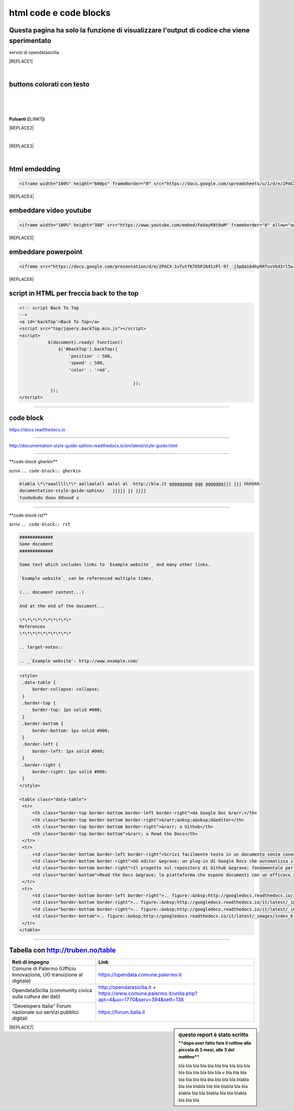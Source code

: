 
.. _h3c5c394db521d25642014a2cd143a:

html code e code blocks
#######################

.. _h677c74436645181156c34859ca31:

Questa pagina ha solo la funzione di visualizzare l'output di codice che viene sperimentato
*******************************************************************************************

servizi di opendatasicilia

|REPLACE1|

|

.. _h436b5279535ab39574d944c194c5b:

buttons colorati con testo
**************************

|

.. raw:: html

   <p>questo è un colore &nbsp;&nbsp;<button class="btn btn-pill btn-success" type="button"><b>verde</b></button>&nbsp;&nbsp; per un tasto verde</p>

.. raw:: html

   <p>questo è un colore &nbsp;&nbsp;<button class="btn btn-pill btn-info"type="button"><strong>blu</strong></button>&nbsp;&nbsp; per un tasto blu</p>

.. raw:: html

   <p>questo è un colore &nbsp;&nbsp;<span class="btn btn-danger btn-xs">rosso</span>&nbsp;&nbsp; per un tasto rosso</p>

.. raw:: html

   <p>questo è un colore &nbsp;&nbsp;<button type="button" class="btn btn-xs btn-pill btn-warning"><b>marrone</b></button>&nbsp;&nbsp; per un tasto marrone</p>

|

.. raw:: html

   <p>Click the <span style="background-color: #215427; color: #fff; display: inline-block; padding: 3px 10px; font-weight: bold; border-radius: 5px;">Clean</span> button to clean your source code.</p>

|

\ |STYLE0|\ \ |LINK1|\ \ |STYLE1|\  

|REPLACE2|

|


|REPLACE3|

|

   

.. _h17143c773422746f363a7e5505727:

html emdedding
**************


.. code:: 

    <iframe width="100%" height="600px" frameBorder="0" src="https://docs.google.com/spreadsheets/u/1/d/e/2PACX-1vRlMpRdyCdLZy6c2UNFk-KJ3dEHq5vyeyMkB4XDUrEBcmUZLJd9NDgjCfeEONqVcnO-Z588ms8g_tOl/pubhtml"></iframe>


|REPLACE4|

.. _h357a422a66b3f2d7360165d78226031:

embeddare video youtube
***********************


.. code:: 

    <iframe width="100%" height="380" src="https://www.youtube.com/embed/FeUayR8t8oM" frameborder="0" allow="autoplay; encrypted-media" allowfullscreen></iframe>


|REPLACE5|

.. _h6049143d7324d802e5b1d80343a34:

embeddare powerpoint
********************


.. code:: 

    <iframe src="https://docs.google.com/presentation/d/e/2PACX-1vTutfK7O5PJb41zPl-97_-j3pQai64hyRRTosVbd2rl5uZ5DwUJ1klOrMrCJlH4DGf4tFG6yZFV4gVQ/embed?start=false&loop=false&delayms=5000" frameborder="0" width="800" height="554" allowfullscreen="true" mozallowfullscreen="true" webkitallowfullscreen="true"></iframe>


|REPLACE6|

.. _h1617e81323d3739152241496067:

script in HTML per freccia back to the top
******************************************


.. code:: 

    <!-- script Back To Top
    -->
    <a id='backTop'>Back To Top</a>
    <script src="top/jquery.backTop.min.js"></script>
    <script>
               $(document).ready( function() 
                   $('#backTop').backTop({
                       'position' : 500,
                       'speed' : 500,
                       'color' : 'red',
    
                                                });
                });
    </script>

--------

.. _h4d4f60106b6a7cd791a7b252e51487f:

code block
**********

https://docs.readthedocs.io

------

http://documentation-style-guide-sphinx.readthedocs.io/en/latest/style-guide.html

------

\*\*code-block gherkin\*\*

scrivi ``.. code-block:: gherkin``

.. code-block:: gherkin

   blabla \*\*aaallll\*\* aallaalall aalal al  http://bla.it ggggggggg ggg gggggggjjj jjj hhhhhh
   documentation-style-guide-sphinx/   jjjjj jj jjjj
   tuudududu duuu dduuud u
  
------

\*\*code-block rst\*\*

scrivi ``.. code-block:: rst``

.. code-block:: rst

  #############
  Some document
  #############

  Some text which includes links to `Example website`_ and many other links.

  `Example website`_ can be referenced multiple times.

  (... document content...)

  And at the end of the document...

  \*\*\*\*\*\*\*\*\*\*
  References
  \*\*\*\*\*\*\*\*\*\*

  .. target-notes::

  .. _`Example website`: http://www.example.com/
  

------
------

.. code:: html

   <style>
    .data-table {
        border-collapse: collapse;
    }
    .border-top {
        border-top: 1px solid #000;
    }
    .border-bottom {
        border-bottom: 1px solid #000;
    }
    .border-left {
        border-left: 1px solid #000;
    }
    .border-right {
        border-right: 1px solid #000;
    }
   </style>

   <table class="data-table">
    <tr>
        <th class="border-top border-bottom border-left border-right">da Google Doc &rarr;</th>
        <th class="border-top border-bottom border-right">&rarr;&nbsp;a&nbsp;GGeditor</th>
        <th class="border-top border-bottom border-right">&rarr; a Github</th>
        <th class="border-top border-bottom">&rarr; a Read the Docs</th>
    </tr>
    <tr>
        <td class="border-bottom border-left border-right">Scrivi facilmente testo in un documento senza conoscere il linguaggio RST</td>
        <td class="border-bottom border-right">GG editor &egrave; un plug-in di Google Docs che automatizza il lavoro di compilazione sul repository di Github</td>
        <td class="border-bottom border-right">Il progetto sul repository di Github &egrave; fondamentale per esporre il documento da pubblicare su Read the Docs</td>
        <td class="border-bottom">Read the Docs &egrave; la piattaforma che espone documenti con un efficace architettura dei contenuti, in un formato usabile da tutte le dimensioni di display e che permette una facile ricerca di parole nel testo</td>
    </tr>
    <tr>
        <td class="border-bottom border-left border-right">.. figure::&nbsp;http://googledocs.readthedocs.io/it/latest/_images/index_3.png</td>
        <td class="border-bottom border-right">.. figure::&nbsp;http://googledocs.readthedocs.io/it/latest/_images/index_4.png</td>
        <td class="border-bottom border-right">.. figure::&nbsp;http://googledocs.readthedocs.io/it/latest/_images/index_5.png</td>
        <td class="border-bottom">.. figure::&nbsp;http://googledocs.readthedocs.io/it/latest/_images/index_6.png</td>
    </tr>
   </table>

--------

.. _h54520d7d56655242621495d2e757:

Tabella con http://truben.no/table
**********************************

+---------------------------------------------------------------------+--------------------------------------------------------------------------------------------------------+
| Reti di impegno                                                     | Link                                                                                                   |
+=====================================================================+========================================================================================================+
| Comune di Palermo (Ufficio Innovazione, UO transizione al digitale) | https://opendata.comune.palermo.it                                                                     |
+---------------------------------------------------------------------+--------------------------------------------------------------------------------------------------------+
| OpendataSicilia (community civica sulla cultura dei dati)           | http://opendatasicilia.it + https://www.comune.palermo.it/unita.php?apt=4&uo=1770&serv=394&sett=138    |
+---------------------------------------------------------------------+--------------------------------------------------------------------------------------------------------+
| “Developers Italia" Forum nazionale sui servizi pubblici digitali   | https://forum.italia.it                                                                                |
+---------------------------------------------------------------------+--------------------------------------------------------------------------------------------------------+


.. sidebar:: **questo report è stato scritto**
    :subtitle: \*\*dopo aver fatto fare il ruttino alla piccola di 3 mesi, alle 3 del mattino\*\*

    bla bla bla bla bla bla bla bla bla bla bla bla bla bla bla bla v bla bla bla bla bla bla bla bla bla bla bla blabla bla bla blabla bla bla blabla bla bla blabla bla bla blabla bla bla blabla bla bla bla


|REPLACE7|


.. bottom of content


.. |STYLE0| replace:: **Pulsanti (**

.. |STYLE1| replace:: **)**


.. |REPLACE1| raw:: html

    <p><strong><span style="background-color: #ffffff;">Servizi di <a href="http://opendatasicilia.it/" target="_blank" rel="noopener">opendatasicilia</a></span></strong></p>
    <p><a title="accuss&igrave; tutorial catalogue" href="http://accussi.opendatasicilia.it/index.html" target="_blank" rel="noopener"><img src="https://camo.githubusercontent.com/24bc1b1450d155db547405fa90d92b6b34f4a132/68747470733a2f2f6369726f737061742e6769746875622e696f2f6d6170732f696d672f616363757373695f66617669636f6e2e706e67" alt="accussi" width="41" height="41" /></a>&nbsp;accuss&igrave;&nbsp; &nbsp; &nbsp;<a title="petrusino" href="http://petrusino.opendatasicilia.it/index.html" target="_blank" rel="noopener"><img src="https://camo.githubusercontent.com/acae135c1a21da78bfd3423518810cd5465a8642/68747470733a2f2f6369726f737061742e6769746875622e696f2f6d6170732f696d672f706574727573696e6f5f66617669636f6e2e706e67" alt="petrusino" width="41" height="41" /></a>&nbsp;petrusino</p>
    <p><a title="non portale open data regione sicilia" href="http://nonportale.opendatasicilia.it/index.html" target="_blank" rel="nofollow noopener"><img src="https://camo.githubusercontent.com/7ad90a32a27ec7b68b3f5d1c9aec83d0bf5e4120/68747470733a2f2f6369726f737061742e6769746875622e696f2f6d6170732f696d672f6e6f6e706f7274616c655f66617669636f6e2e706e67" alt="non portale" width="41" height="41" data-canonical-src="https://cirospat.github.io/maps/img/nonportale_favicon.png" /></a>&nbsp;non portale&nbsp;&nbsp;<a title="albopo" href="http://albopop.it/" target="_blank" rel="noopener"><img src="http://albopop.it/images/logo.png" width="41" height="41" /></a>&nbsp;albopop&nbsp;&nbsp;</p>
    <p><a title="foia pop" href="http://foiapop.it/" target="_blank" rel="noopener"><img src="https://lh3.googleusercontent.com/5mPgjmfRCJ6mgv0-OjTNj8i_CiYEaMnXZ3LHs48QCQG7X2AiG9L87f8LgCKw2l2hMuHZmoBRIhuybiHWJgBEixT6mjL8YrEV9_4SpR0fPsVPPptqqc_fW16cA9th5jxVTuExQXQWAzu5kqYBDgtWpCVeTPw4OX2Fml6AVBMfmzO3gNL2H5jvRdGrqAV67P3Nrl-bJDvqlwXna3gAWikjxZRJzk925fBbth-h0Vs577x1fVD69y_Q7DWMBTjUgR9Y5YuKpoMGO6RfSY1zkcCEXdncFGf7uIk6EB2zvQvLeVDt4pqJFlf0JRbK4WLR7SsAvfKCz0cmlYkiRi4K9KalWnK1RhO08k2xsfZGsKf9aIVqL_K-r8SlW9HJ0cFkwcTRRD8lDPqurdxkIUKsYMY9Fx8MspczsPijqlJeu_AgsMPMwJjppfmgP951LS6fVgu99Csso2JaGk9BN0BWYpLk8e7pqBrvF0fR0jIBfiIAnzVj1loh4bER3n1W9FG0nvrh67fsngfMozKzDSBHvFoXchJoG2e83-r1CwWoEQK3tDazIhkpZkxzLCLJYi4fASURZPsi2a0XEsGxn7h70K4s6AWuQo8R6hMLenbpeG0=s53-no" alt="" width="44" height="44" /></a>&nbsp;foiapop&nbsp; &nbsp;&nbsp;<a title="visual cad" href="http://www.visualcad.it/" target="_blank" rel="noopener"><img src="https://lh3.googleusercontent.com/zMrMz72sJ1JjKagZKoq-1gbg8TTLWIggKZ67vBsNRTUaUcd2Pm7dKGQXTVrl_bEQFbzG2DMYx06bmW-oN8VndQ2vqOHiibkKEMLjnS0AneovCNx58hyoaH3PqzxCt__5MKqYjepqzVbC7pNbQ1SEUaWtDGmcCReqV6bYaKLHCi6VIN5R18DjmIuVTh3nbUJYjbVsd2upIBITuJGKuErtFYzNk_f-nZ88I3W4KDbgHWBDVWf5Wx5My_b40QacDemr4YhVgSsJMQ9Si6inPNnJF9N9d2BcxW__sy8FSNll87wzH_Sk0Pw0a7e7oDjq0y4VNw0LJzXLl0KDBc-c3HX7GWrb2xY9VnUl2-hkaGID9g1nyvNMmSMreynpyn5Az9iqQ5KlcVJT7GehDHODDEeH25ktD3Nb3a2mmOv12SXh1ULuwIBWoqXFcRdFMSKG42XpR2Qs3tzj7RaE9kPKsCdmrr6AvbfNeELgQNBIJLKmPenJib5rgt-ddEhJr518SM2Ma5OGmW4uBQdooTAgxESB6Ir71qTBaXv9XcL_1_wBLbYC06PvKb3YoXnAl0Opx_zCR1bNMl5-yCpO58d7FEddNhmxKzcVQOOc-QWtEek=w192-h132-no" alt="" width="60" height="41" /></a>&nbsp;visualcad</p>
    <p><a class="twitter-follow-button" href="https://twitter.com/opendatasicilia?ref_src=twsrc%5Etfw" data-show-count="false">Follow @opendatasicilia</a></p>
.. |REPLACE2| raw:: html

    <div class="w3-container"><input type="button" class="w3-button w3-purple" "w3-button w3-round-xlarge" value="cirospat" /> <a href="https://cirospat.readthedocs.io" target="_blank" rel="noopener"></a></div>
.. |REPLACE3| raw:: html

    <iframe width="100%" height="1000px" frameBorder="0" src="https://medium.com/@cirospat/latest"></iframe>
.. |REPLACE4| raw:: html

    <iframe width="100%" height="600px" frameBorder="0" src="https://docs.google.com/spreadsheets/u/1/d/e/2PACX-1vRlMpRdyCdLZy6c2UNFk-KJ3dEHq5vyeyMkB4XDUrEBcmUZLJd9NDgjCfeEONqVcnO-Z588ms8g_tOl/pubhtml"></iframe>
.. |REPLACE5| raw:: html

    <iframe width="100%" height="380" src="https://www.youtube.com/embed/FeUayR8t8oM" frameborder="0" allow="autoplay; encrypted-media" allowfullscreen></iframe>
.. |REPLACE6| raw:: html

    <iframe src="https://docs.google.com/presentation/d/e/2PACX-1vTutfK7O5PJb41zPl-97_-j3pQai64hyRRTosVbd2rl5uZ5DwUJ1klOrMrCJlH4DGf4tFG6yZFV4gVQ/embed?start=false&loop=false&delayms=5000" frameborder="0" width="800" height="554" allowfullscreen="true" mozallowfullscreen="true" webkitallowfullscreen="true"></iframe>
.. |REPLACE7| raw:: html

    <iframe width="100%" height="500px" frameBorder="0" src="http://umap.openstreetmap.fr/it/map/hotspot-wifi-del-comune-di-palermo_211092?scaleControl=false&miniMap=false&scrollWheelZoom=false&zoomControl=true&allowEdit=false&moreControl=true&searchControl=null&tilelayersControl=null&embedControl=null&datalayersControl=true&onLoadPanel=undefined&captionBar=false"></iframe>

.. |LINK1| raw:: html

    <a href="https://www.html.it/pag/363656/pulsanti/" target="_blank">https://www.html.it/pag/363656/pulsanti/</a>

